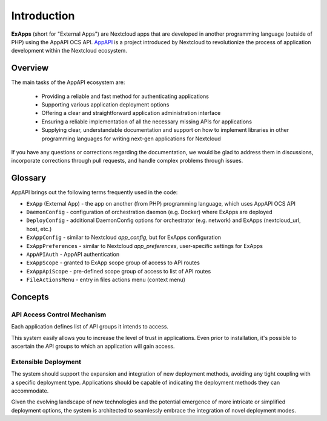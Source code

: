 Introduction
============

**ExApps** (short for "External Apps") are Nextcloud apps that are developed in another programming language (outside of PHP) using the AppAPI OCS API.
`AppAPI <https://apps.nextcloud.com/apps/app_api>`_ is a project introduced by Nextcloud to revolutionize the process of application development within the Nextcloud ecosystem.

Overview
--------

The main tasks of the AppAPI ecosystem are:

	* Providing a reliable and fast method for authenticating applications
	* Supporting various application deployment options
	* Offering a clear and straightforward application administration interface
	* Ensuring a reliable implementation of all the necessary missing APIs for applications
	* Supplying clear, understandable documentation and support on how to implement libraries in other programming languages for writing next-gen applications for Nextcloud

If you have any questions or corrections regarding the documentation,
we would be glad to address them in discussions, incorporate corrections through pull requests,
and handle complex problems through issues.

Glossary
--------

AppAPI brings out the following terms frequently used in the code:

* ``ExApp`` (External App) - the app on another (from PHP) programming language, which uses AppAPI OCS API
* ``DaemonConfig`` - configuration of orchestration daemon (e.g. Docker) where ExApps are deployed
* ``DeployConfig`` - additional DaemonConfig options for orchestrator (e.g. network) and ExApps (nextcloud_url, host, etc.)
* ``ExAppConfig`` - similar to Nextcloud `app_config`, but for ExApps configuration
* ``ExAppPreferences`` - similar to Nextcloud `app_preferences`, user-specific settings for ExApps
* ``AppAPIAuth`` - AppAPI authentication
* ``ExAppScope`` - granted to ExApp scope group of access to API routes
* ``ExAppApiScope`` - pre-defined scope group of access to list of API routes
* ``FileActionsMenu`` - entry in files actions menu (context menu)

Concepts
--------

API Access Control Mechanism
^^^^^^^^^^^^^^^^^^^^^^^^^^^^

Each application defines list of API groups it intends to access.

This system easily allows you to increase the level of trust in applications.
Even prior to installation, it's possible to ascertain the API groups to which an application will gain access.

Extensible Deployment
^^^^^^^^^^^^^^^^^^^^^

The system should support the expansion and integration of new deployment methods, avoiding any tight coupling with a specific deployment type.
Applications should be capable of indicating the deployment methods they can accommodate.

Given the evolving landscape of new technologies and the potential emergence of more intricate or simplified deployment options,
the system is architected to seamlessly embrace the integration of novel deployment modes.
